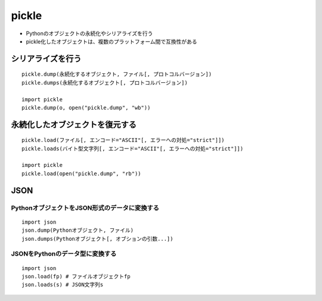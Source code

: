 ========
pickle
========

* Pythonのオブジェクトの永続化やシリアライズを行う
* pickle化したオブジェクトは、複数のプラットフォーム間で互換性がある

シリアライズを行う
====================

::

  pickle.dump(永続化するオブジェクト, ファイル[, プロトコルバージョン])
  pickle.dumps(永続化するオブジェクト[, プロトコルバージョン])

  import pickle
  pickle.dump(o, open("pickle.dump", "wb"))


永続化したオブジェクトを復元する
==================================

::

  pickle.load(ファイル[, エンコード="ASCII"[, エラーへの対処="strict"]])
  pickle.loads(バイト型文字列[, エンコード="ASCII"[, エラーへの対処="strict"]])

  import pickle
  pickle.load(open("pickle.dump", "rb"))


JSON
======

PythonオブジェクトをJSON形式のデータに変換する
------------------------------------------------

::

  import json
  json.dump(Pythonオブジェクト, ファイル)
  json.dumps(Pythonオブジェクト[, オブションの引数...])


JSONをPythonのデータ型に変換する
----------------------------------

::

  import json
  json.load(fp) # ファイルオブジェクトfp
  json.loads(s) # JSON文字列s

